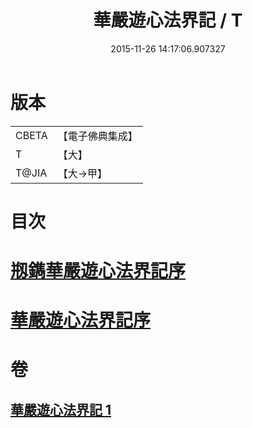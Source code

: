 #+TITLE: 華嚴遊心法界記 / T
#+DATE: 2015-11-26 14:17:06.907327
* 版本
 |     CBETA|【電子佛典集成】|
 |         T|【大】     |
 |     T@JIA|【大→甲】   |

* 目次
* [[file:KR6e0093_001.txt::001-0641b3][剏鐫華嚴遊心法界記序]]
* [[file:KR6e0093_001.txt::0642a4][華嚴遊心法界記序]]
* 卷
** [[file:KR6e0093_001.txt][華嚴遊心法界記 1]]
